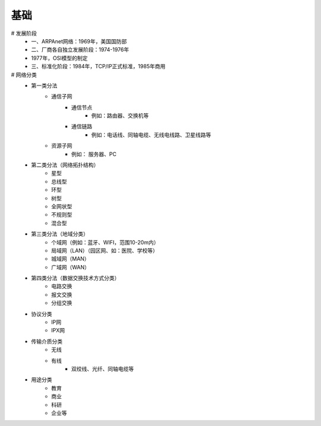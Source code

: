 基础
------
# 发展阶段
	- 一、ARPAnet网络：1969年，美国国防部
	- 二、厂商各自独立发展阶段：1974-1976年
	- 1977年，OSI模型的制定
	- 三、标准化阶段：1984年，TCP/IP正式标准，1985年商用
# 网络分类
	- 第一类分法
	    - 通信子网
	        - 通信节点
	            - 例如：路由器、交换机等
	        - 通信链路
	            - 例如：电话线、同轴电缆、无线电线路、卫星线路等
	    - 资源子网
	        - 例如： 服务器、PC
	- 第二类分法（网络拓扑结构）
	    - 星型
	    - 总线型
	    - 环型
	    - 树型
	    - 全网状型
	    - 不规则型
	    - 混合型
	- 第三类分法（地域分类）
	    - 个域网（例如：蓝牙、WIFI，范围10-20m内）
	    - 局域网（LAN）（园区网、如：医院、学校等）
	    - 城域网（MAN）
	    - 广域网（WAN）
	- 第四类分法（数据交换技术方式分类）
	    - 电路交换
	    - 报文交换
	    - 分组交换
	- 协议分类
	    - IP网
	    - IPX网
	- 传输介质分类
	    - 无线
	    - 有线
	        - 双绞线、光纤、同轴电缆等
	- 用途分类
	    - 教育
	    - 商业
	    - 科研
	    - 企业等
